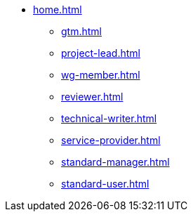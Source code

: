 * xref:home.adoc[]
** xref:gtm.adoc[]
** xref:project-lead.adoc[]
** xref:wg-member.adoc[]
** xref:reviewer.adoc[]
** xref:technical-writer.adoc[]
** xref:service-provider.adoc[]
** xref:standard-manager.adoc[]
** xref:standard-user.adoc[]

// ** ASAM Office
// *** Tasks and responsibilities
// *** Suggested Tools
// *** Guides
// *** Best Practices
// *** General Information Links
// ** Workgroup (WG) Member
// *** Tasks and responsibilities
// *** Suggested Tools
// *** Guides
// *** Best Practices
// *** General Information Links
// ** Project Lead
// *** Tasks and responsibilities
// *** Suggested Tools
// *** Guides
// *** Best Practices
// *** General Information Links
// ** Workgroup (WG) Lead
// *** Tasks and responsibilities
// *** Suggested Tools
// *** Guides
// *** Best Practices
// *** General Information Links
// ** Technical Writer
// *** Tasks and responsibilities
// *** Suggested Tools
// *** Guides
// *** Best Practices
// *** General Information Links
// ** Service Provider
// *** Tasks and responsibilities
// *** Suggested Tools
// *** Guides
// *** Best Practices
// *** General Information Links
// ** Technical Steering Commitee (TSC)
// *** Suggested Tools
// *** Guides
// *** Best Practices
// *** General Information Links